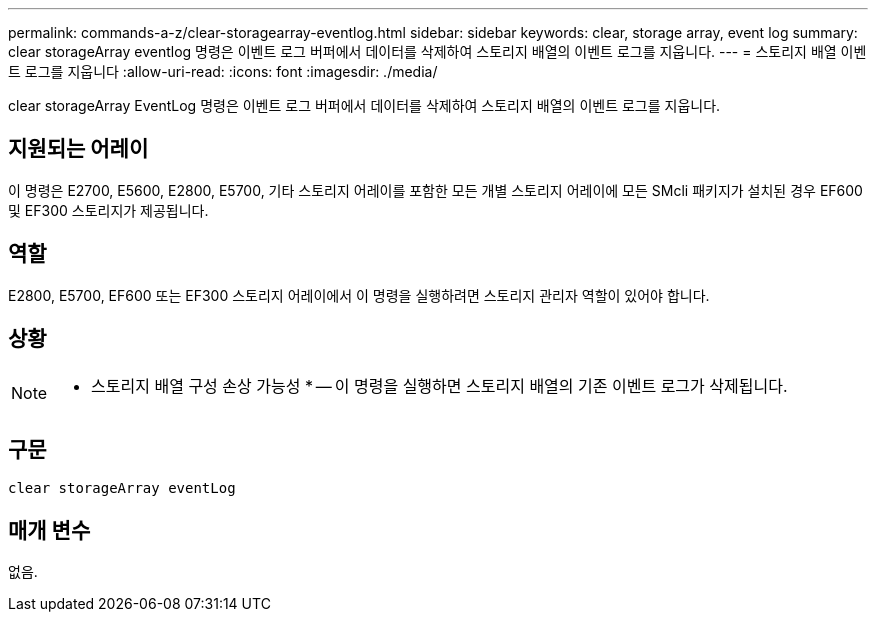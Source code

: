 ---
permalink: commands-a-z/clear-storagearray-eventlog.html 
sidebar: sidebar 
keywords: clear, storage array, event log 
summary: clear storageArray eventlog 명령은 이벤트 로그 버퍼에서 데이터를 삭제하여 스토리지 배열의 이벤트 로그를 지웁니다. 
---
= 스토리지 배열 이벤트 로그를 지웁니다
:allow-uri-read: 
:icons: font
:imagesdir: ./media/


[role="lead"]
clear storageArray EventLog 명령은 이벤트 로그 버퍼에서 데이터를 삭제하여 스토리지 배열의 이벤트 로그를 지웁니다.



== 지원되는 어레이

이 명령은 E2700, E5600, E2800, E5700, 기타 스토리지 어레이를 포함한 모든 개별 스토리지 어레이에 모든 SMcli 패키지가 설치된 경우 EF600 및 EF300 스토리지가 제공됩니다.



== 역할

E2800, E5700, EF600 또는 EF300 스토리지 어레이에서 이 명령을 실행하려면 스토리지 관리자 역할이 있어야 합니다.



== 상황

[NOTE]
====
* 스토리지 배열 구성 손상 가능성 * -- 이 명령을 실행하면 스토리지 배열의 기존 이벤트 로그가 삭제됩니다.

====


== 구문

[listing]
----
clear storageArray eventLog
----


== 매개 변수

없음.
